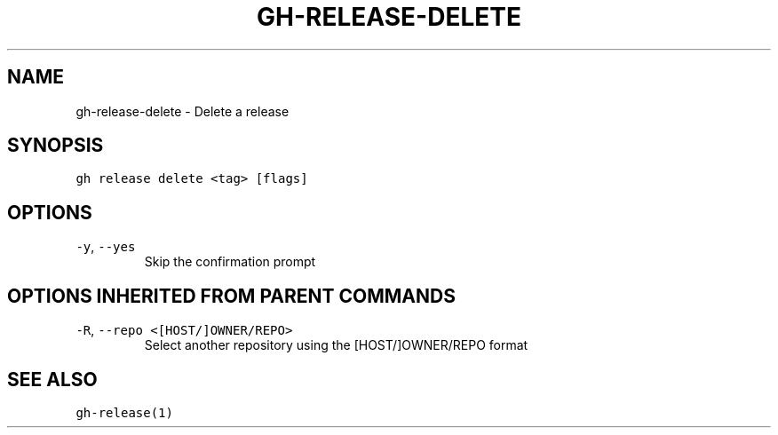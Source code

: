 .nh
.TH "GH-RELEASE-DELETE" "1" "Jul 2022" "" "GitHub CLI manual"

.SH NAME
.PP
gh-release-delete - Delete a release


.SH SYNOPSIS
.PP
\fB\fCgh release delete <tag> [flags]\fR


.SH OPTIONS
.TP
\fB\fC-y\fR, \fB\fC--yes\fR
Skip the confirmation prompt


.SH OPTIONS INHERITED FROM PARENT COMMANDS
.TP
\fB\fC-R\fR, \fB\fC--repo\fR \fB\fC<[HOST/]OWNER/REPO>\fR
Select another repository using the [HOST/]OWNER/REPO format


.SH SEE ALSO
.PP
\fB\fCgh-release(1)\fR
